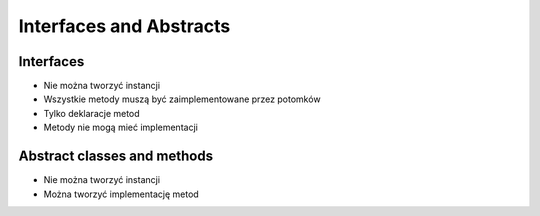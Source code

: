 ************************
Interfaces and Abstracts
************************


Interfaces
==========
* Nie można tworzyć instancji
* Wszystkie metody muszą być zaimplementowane przez potomków
* Tylko deklaracje metod
* Metody nie mogą mieć implementacji

.. code-block:: python
    :caption: Interfaces

    class CacheInterface:
        def get(self, key: str) -> str:
            raise NotImplementedError

        def set(self, key: str, value: str) -> None:
            raise NotImplementedError

        def is_valid(self, key: str) -> bool:
            raise NotImplementedError


    class CacheDatabase(CacheInterface):
        def is_valid(self, key: str) -> bool:
            ...

        def get(self, key: str) -> str:
            ...

        def set(self, key: str, value: str) -> None:
            ...


    class CacheRAM(CacheInterface):
        def is_valid(self, key: str) -> bool:
            ...

        def get(self, key: str) -> str:
            ...

        def set(self, key: str, value: str) -> None:
            ...


    class CacheFilesystem(CacheInterface):
        def is_valid(self, key: str) -> bool:
            ...

        def get(self, key: str) -> str:
            ...

        def set(self, key: str, value: str) -> None:
            ...


    fs = CacheFilesystem()
    fs.set('name', 'Jan Twardowski')
    fs.is_valid('name')
    fs.get('name')

    ram = CacheRAM()
    ram.set('name', 'Jan Twardowski')
    ram.is_valid('name')
    ram.get('name')

    db = CacheDatabase()
    db.set('name', 'Jan Twardowski')
    db.is_valid('name')
    db.get('name')



Abstract classes and methods
============================
* Nie można tworzyć instancji
* Można tworzyć implementację metod

.. code-block:: python
    :caption: Abstract Class

    from abc import ABC, abstractmethod


    class Document(ABC):
        def __init__(self, filename):
            self.filename = filename

        @abstractmethod
        def display(self):
            with open(self.filename) as file:
                return file.read()

    class PDFDocument(Document):
        def display(self):
            content = super().display()
            # display ``content`` as PDF Document

    class WordDocument(Document):
        def display(self):
            content = self.display()
            # display ``content`` as Word Document


    file1 = PDFDocument('filename.pdf')
    file1.display()

    file2 = Document('filename.txt')  # TypeError: Can't instantiate abstract class Document with abstract methods display
